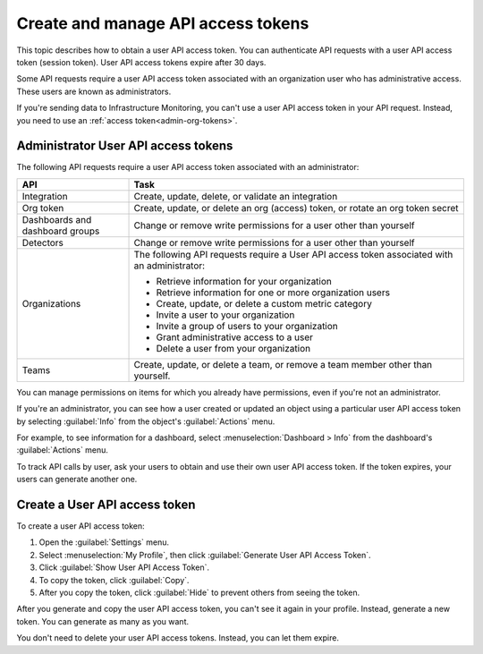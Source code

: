 .. _admin-api-access-tokens:

***********************************
Create and manage API access tokens
***********************************

.. meta::
   :description: Learn how to how to create and manage API access tokens.

This topic describes how to obtain a user API access token. You can authenticate API requests with a user API access token (session token). User API access tokens expire after 30 days.

Some API requests require a user API access token associated with an organization user who has administrative access. These users are known as administrators.

If you're sending data to Infrastructure Monitoring, you can't use a user API access token in your API request. Instead, you need to use an :ref:`access token<admin-org-tokens>`.

Administrator User API access tokens
========================================
The following API requests require a user API access token associated with an administrator:

.. list-table::
   :header-rows: 1
   :widths: 25 75

   * - :strong:`API`
     - :strong:`Task`

   * - Integration
     - Create, update, delete, or validate an integration

   * - Org token
     - Create, update, or delete an org (access) token, or rotate an org token secret

   * - Dashboards and dashboard groups
     - Change or remove write permissions for a user other than yourself

   * - Detectors
     - Change or remove write permissions for a user other than yourself

   * - Organizations
     - The following API requests require a User API access token associated with an administrator:

       * Retrieve information for your organization
       * Retrieve information for one or more organization users
       * Create, update, or delete a custom metric category
       * Invite a user to your organization
       * Invite a group of users to your organization
       * Grant administrative access to a user
       * Delete a user from your organization

   * - Teams
     - Create, update, or delete a team, or remove a team member other than yourself.

You can manage permissions on items for which you already have permissions, even if you're not an administrator.

If you're an administrator, you can see how a user created or updated an object using a particular user API access token by selecting :guilabel:`Info` from the object's :guilabel:`Actions` menu.

For example, to see information for a dashboard, select :menuselection:`Dashboard > Info` from the dashboard's :guilabel:`Actions` menu.

To track API calls by user, ask your users to obtain and use their own user API access token. If the token expires, your users can generate another one.

Create a User API access token
=================================

To create a user API access token:

#. Open the :guilabel:`Settings` menu.
#. Select :menuselection:`My Profile`, then click :guilabel:`Generate User API Access Token`.
#. Click :guilabel:`Show User API Access Token`.
#. To copy the token, click :guilabel:`Copy`.
#. After you copy the token, click :guilabel:`Hide` to prevent others from seeing the token.

After you generate and copy the user API access token, you can't see it again in your profile. Instead, generate a new token. You can generate as many as you want.

You don't need to delete your user API access tokens. Instead, you can let them expire.
